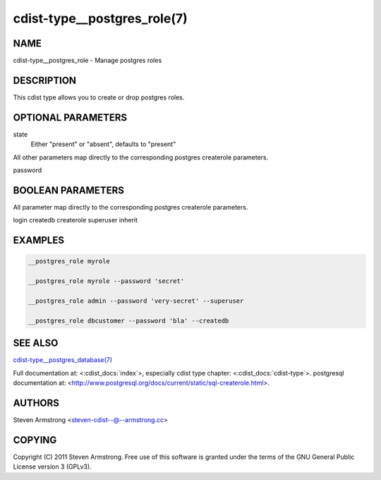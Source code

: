 cdist-type__postgres_role(7)
============================

NAME
----
cdist-type__postgres_role - Manage postgres roles


DESCRIPTION
-----------
This cdist type allows you to create or drop postgres roles.


OPTIONAL PARAMETERS
-------------------
state
    Either "present" or "absent", defaults to "present"

All other parameters map directly to the corresponding postgres createrole
parameters.

password

BOOLEAN PARAMETERS
------------------
All parameter map directly to the corresponding postgres createrole
parameters.

login
createdb
createrole
superuser
inherit

EXAMPLES
--------

.. code-block:: sh

    __postgres_role myrole

    __postgres_role myrole --password 'secret'

    __postgres_role admin --password 'very-secret' --superuser

    __postgres_role dbcustomer --password 'bla' --createdb


SEE ALSO
--------
`cdist-type__postgres_database(7) <cdist-type__postgres_database.html>`_

Full documentation at: <:cdist_docs:`index`>,
especially cdist type chapter: <:cdist_docs:`cdist-type`>.
postgresql documentation at:
<http://www.postgresql.org/docs/current/static/sql-createrole.html>.


AUTHORS
-------
Steven Armstrong <steven-cdist--@--armstrong.cc>


COPYING
-------
Copyright \(C) 2011 Steven Armstrong. Free use of this software is
granted under the terms of the GNU General Public License version 3 (GPLv3).
